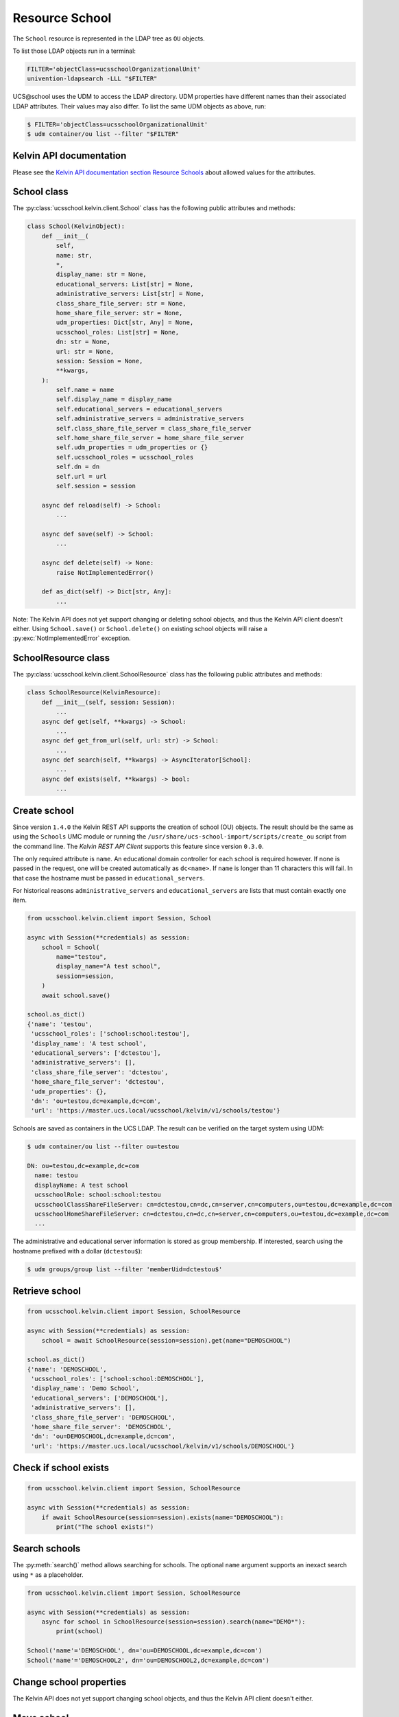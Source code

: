 Resource School
===============

The ``School`` resource is represented in the LDAP tree as ``OU`` objects.

To list those LDAP objects run in  a terminal:

.. code-block:: console

    FILTER='objectClass=ucsschoolOrganizationalUnit'
    univention-ldapsearch -LLL "$FILTER"

UCS\@school uses the UDM to access the LDAP directory.
UDM properties have different names than their associated LDAP attributes.
Their values may also differ.
To list the same UDM objects as above, run:

.. code-block:: console

    $ FILTER='objectClass=ucsschoolOrganizationalUnit'
    $ udm container/ou list --filter "$FILTER"


Kelvin API documentation
------------------------

Please see the `Kelvin API documentation section Resource Schools`_ about allowed values for the attributes.


School class
------------

The :py:class:`ucsschool.kelvin.client.School` class has the following public attributes and methods:

.. code-block:: python

    class School(KelvinObject):
        def __init__(
            self,
            name: str,
            *,
            display_name: str = None,
            educational_servers: List[str] = None,
            administrative_servers: List[str] = None,
            class_share_file_server: str = None,
            home_share_file_server: str = None,
            udm_properties: Dict[str, Any] = None,
            ucsschool_roles: List[str] = None,
            dn: str = None,
            url: str = None,
            session: Session = None,
            **kwargs,
        ):
            self.name = name
            self.display_name = display_name
            self.educational_servers = educational_servers
            self.administrative_servers = administrative_servers
            self.class_share_file_server = class_share_file_server
            self.home_share_file_server = home_share_file_server
            self.udm_properties = udm_properties or {}
            self.ucsschool_roles = ucsschool_roles
            self.dn = dn
            self.url = url
            self.session = session

        async def reload(self) -> School:
            ...

        async def save(self) -> School:
            ...

        async def delete(self) -> None:
            raise NotImplementedError()

        def as_dict(self) -> Dict[str, Any]:
            ...

Note: The Kelvin API does not yet support changing or deleting school objects, and thus the Kelvin API client doesn't either.
Using ``School.save()`` or ``School.delete()`` on existing school objects will raise a :py:exc:`NotImplementedError` exception.


SchoolResource class
--------------------

The :py:class:`ucsschool.kelvin.client.SchoolResource` class has the following public attributes and methods:

.. code-block:: python

    class SchoolResource(KelvinResource):
        def __init__(self, session: Session):
            ...
        async def get(self, **kwargs) -> School:
            ...
        async def get_from_url(self, url: str) -> School:
            ...
        async def search(self, **kwargs) -> AsyncIterator[School]:
            ...
        async def exists(self, **kwargs) -> bool:
            ...



Create school
-------------

Since version ``1.4.0`` the Kelvin REST API supports the creation of school (OU) objects.
The result should be the same as using the ``Schools`` UMC module or running the ``/usr/share/ucs-school-import/scripts/create_ou`` script from the command line.
The *Kelvin REST API Client* supports this feature since version ``0.3.0``.

The only required attribute is ``name``. An educational domain controller for each school is required however.
If none is passed in the request, one will be created automatically as ``dc<name>``.
If ``name`` is longer than 11 characters this will fail.
In that case the hostname must be passed in ``educational_servers``.

For historical reasons ``administrative_servers`` and ``educational_servers`` are lists that must contain exactly one item.


.. code-block:: python

    from ucsschool.kelvin.client import Session, School

    async with Session(**credentials) as session:
        school = School(
            name="testou",
            display_name="A test school",
            session=session,
        )
        await school.save()

    school.as_dict()
    {'name': 'testou',
     'ucsschool_roles': ['school:school:testou'],
     'display_name': 'A test school',
     'educational_servers': ['dctestou'],
     'administrative_servers': [],
     'class_share_file_server': 'dctestou',
     'home_share_file_server': 'dctestou',
     'udm_properties': {},
     'dn': 'ou=testou,dc=example,dc=com',
     'url': 'https://master.ucs.local/ucsschool/kelvin/v1/schools/testou'}


Schools are saved as containers in the UCS LDAP.
The result can be verified on the target system using UDM:

.. code-block:: console

    $ udm container/ou list --filter ou=testou

    DN: ou=testou,dc=example,dc=com
      name: testou
      displayName: A test school
      ucsschoolRole: school:school:testou
      ucsschoolClassShareFileServer: cn=dctestou,cn=dc,cn=server,cn=computers,ou=testou,dc=example,dc=com
      ucsschoolHomeShareFileServer: cn=dctestou,cn=dc,cn=server,cn=computers,ou=testou,dc=example,dc=com
      ...

The administrative and educational server information is stored as group membership.
If interested, search using the hostname prefixed with a dollar (``dctestou$``):

.. code-block:: console

    $ udm groups/group list --filter 'memberUid=dctestou$'


Retrieve school
---------------

.. code-block:: python

    from ucsschool.kelvin.client import Session, SchoolResource

    async with Session(**credentials) as session:
        school = await SchoolResource(session=session).get(name="DEMOSCHOOL")

    school.as_dict()
    {'name': 'DEMOSCHOOL',
     'ucsschool_roles': ['school:school:DEMOSCHOOL'],
     'display_name': 'Demo School',
     'educational_servers': ['DEMOSCHOOL'],
     'administrative_servers': [],
     'class_share_file_server': 'DEMOSCHOOL',
     'home_share_file_server': 'DEMOSCHOOL',
     'dn': 'ou=DEMOSCHOOL,dc=example,dc=com',
     'url': 'https://master.ucs.local/ucsschool/kelvin/v1/schools/DEMOSCHOOL'}


Check if school exists
----------------------

.. code-block:: python

    from ucsschool.kelvin.client import Session, SchoolResource

    async with Session(**credentials) as session:
        if await SchoolResource(session=session).exists(name="DEMOSCHOOL"):
            print("The school exists!")


Search schools
--------------

The :py:meth:`search()` method allows searching for schools.
The optional ``name`` argument supports an inexact search using ``*`` as a placeholder.

.. code-block:: python

    from ucsschool.kelvin.client import Session, SchoolResource

    async with Session(**credentials) as session:
        async for school in SchoolResource(session=session).search(name="DEMO*"):
            print(school)

    School('name'='DEMOSCHOOL', dn='ou=DEMOSCHOOL,dc=example,dc=com')
    School('name'='DEMOSCHOOL2', dn='ou=DEMOSCHOOL2,dc=example,dc=com')


Change school properties
------------------------

The Kelvin API does not yet support changing school objects, and thus the Kelvin API client doesn't either.

Move school
-----------

School objects do not support moving.

Delete school
-------------

The Kelvin API does not yet support deleting school objects, and thus the Kelvin API client doesn't either.


.. _`Kelvin API documentation section Resource Schools`: https://docs.software-univention.de/ucsschool-kelvin-rest-api/resource-schools.html
